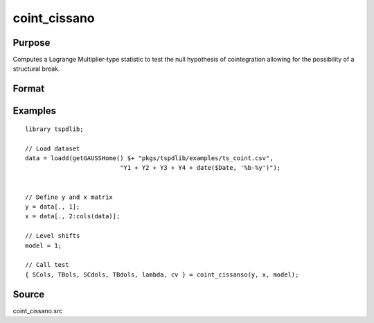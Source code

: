 coint_cissano
==============================================

Purpose
----------------

Computes a Lagrange Multiplier‐type statistic to test the null hypothesis of cointegration allowing for the possibility of a structural break.

Format
----------------
.. function:: { SCols, TBols, SCdols, TBdols, lambda, cv } = coint_cissanso(y, x, model [, bwl, varm, trimm, q])
    :noindexentry:

    :param y: Dependent variable.
    :type y: Nx1 matrix

    :param x: Independent variable.
    :type x: NxK matrix

    :param model: Model to be implemented.

          =========== ==============
          1           Model An: Level shift.
          2           Model A:  Level shift with trend.
          3           Model D:  Regime shift.
          4           Model E:  Regime and trend shift.
          =========== ==============

    :type model: Scalar

    :param bwl: Optional, bandwidth length for long-run variance computation. Default = round(4 * (T/100)^(2/9)).
    :type bwl: Scalar

    :param varm: Optional, long-run consistent variance estimation method. Default = 1.

         =========== ==============
         1           iid.
         2           Bartlett.
         3           Quadratic Spectral (QS).
         4           SPC with Bartlett (Sul, Phillips & Choi, 2005)
         5           SPC with QS
         6           Kurozumi with Bartlett
         7           Kurozumi with QS
         =========== ==============

    :type varm: Scalar

    :param trimm: Optional, trimming rate. Default = 0.10.
    :type trimm: Scalar

    :param q: Optional, number of leads and lags for DOLS estimation. Default = int(4 * (t/100)^(2/9)).
    :type q: Scalar

    :return SCols: SC test based on OLS estimation
    :rtype SCols: Scalar

    :return TBols: Break location based on OLS estimation.
    :rtype TBols: Scalar

    :return SDols: SC test based on DOLS estimation
    :rtype SDols: Scalar

    :return TBDols: Break location based on DOLS estimation.
    :rtype TBDols: Scalar

    :return lamdba: Fraction of break (TB/T)
    :rtype lambda: Scalar

    :return cv: 1%, 5%, 10% critical values for the chosen model
    :rtype cv: Vector

Examples
--------

::

  library tspdlib;

  // Load dataset
  data = loadd(getGAUSSHome() $+ "pkgs/tspdlib/examples/ts_coint.csv",
                            "Y1 + Y2 + Y3 + Y4 + date($Date, '%b-%y')");


  // Define y and x matrix
  y = data[., 1];
  x = data[., 2:cols(data)];

  // Level shifts
  model = 1;

  // Call test
  { SCols, TBols, SCdols, TBdols, lambda, cv } = coint_cissanso(y, x, model);


Source
------

coint_cissano.src

.. seealso:: Functions :func:`coint_egranger`
